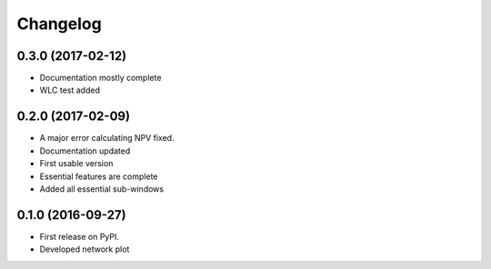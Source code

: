 
Changelog
=========

0.3.0 (2017-02-12)
----------------------------

* Documentation mostly complete

* WLC test added



0.2.0 (2017-02-09)
-----------------------------------

* A major error calculating NPV fixed.

* Documentation updated

* First usable version

* Essential features are complete

* Added all essential sub-windows


0.1.0 (2016-09-27)
-----------------------------------------

* First release on PyPI.

* Developed network plot
